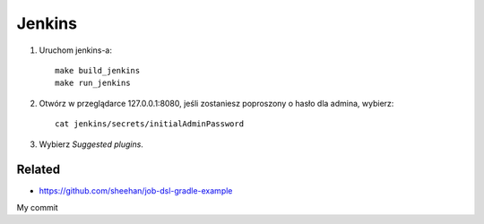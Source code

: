 Jenkins 
=======

1. Uruchom jenkins-a:

   ::

     make build_jenkins
     make run_jenkins

2. Otwórz w przeglądarce 127.0.0.1:8080, jeśli zostaniesz poproszony o hasło dla admina, wybierz:

   ::

     cat jenkins/secrets/initialAdminPassword

3. Wybierz *Suggested plugins*.


Related
-------

- https://github.com/sheehan/job-dsl-gradle-example

My commit
